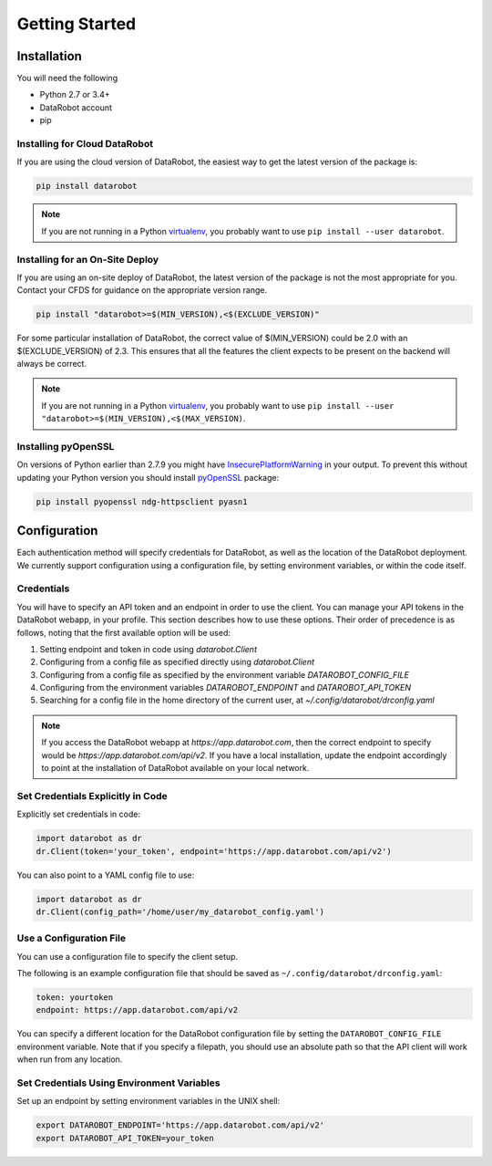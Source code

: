 ###############
Getting Started
###############

Installation
============
You will need the following

- Python 2.7 or 3.4+
- DataRobot account
- pip

Installing for Cloud DataRobot
******************************

If you are using the cloud version of DataRobot, the easiest way to get the latest version of the package is:

.. code-block:: shell

  pip install datarobot

.. note::
   If you are not running in a Python virtualenv_, you probably want to use ``pip install --user datarobot``.


Installing for an On-Site Deploy
*************************************

If you are using an on-site deploy of DataRobot, the latest version of the package is not the most appropriate for you.  Contact your CFDS for guidance on the appropriate version range.

.. code-block:: shell

    pip install "datarobot>=$(MIN_VERSION),<$(EXCLUDE_VERSION)"

For some particular installation of DataRobot, the correct value of $(MIN_VERSION) could be 2.0 with an $(EXCLUDE_VERSION) of 2.3.  This ensures that all the features the client expects to be
present on the backend will always be correct.

.. note::
   If you are not running in a Python virtualenv_, you probably want to use ``pip install --user "datarobot>=$(MIN_VERSION),<$(MAX_VERSION)``.

.. _virtualenv: http://docs.python-guide.org/en/latest/dev/virtualenvs/


Installing pyOpenSSL
********************
On versions of Python earlier than 2.7.9 you might have InsecurePlatformWarning_ in your output.
To prevent this without updating your Python version you should install pyOpenSSL_ package:

.. _pyOpenSSL: https://urllib3.readthedocs.org/en/latest/security.html#pyopenssl
.. _InsecurePlatformWarning: https://urllib3.readthedocs.org/en/latest/security.html#insecureplatformwarning

.. code-block:: shell

    pip install pyopenssl ndg-httpsclient pyasn1

Configuration
=============
Each authentication method will specify credentials for DataRobot, as well as
the location of the DataRobot deployment. We currently support configuration
using a configuration file, by setting environment variables, or
within the code itself.

.. _credentials:

Credentials
***********
You will have to specify an API token and an endpoint in order to use the client.  You can manage
your API tokens in the DataRobot webapp, in your profile. This section describes how to use these
options. Their order of precedence is as follows, noting that the first available option will be used:

1. Setting endpoint and token in code using `datarobot.Client`
2. Configuring from a config file as specified directly using `datarobot.Client`
3. Configuring from a config file as specified by the environment variable `DATAROBOT_CONFIG_FILE`
4. Configuring from the environment variables `DATAROBOT_ENDPOINT` and `DATAROBOT_API_TOKEN`
5. Searching for a config file in the home directory of the current user, at `~/.config/datarobot/drconfig.yaml`

.. note::

    If you access the DataRobot webapp at
    `https://app.datarobot.com`, then the correct endpoint to specify would be
    `https://app.datarobot.com/api/v2`.  If you have a local installation, update the endpoint
    accordingly to point at the installation of DataRobot available on your local network.

Set Credentials Explicitly in Code
**********************************

Explicitly set credentials in code:

.. code-block:: python

   import datarobot as dr
   dr.Client(token='your_token', endpoint='https://app.datarobot.com/api/v2')

You can also point to a YAML config file to use:

.. code-block:: python

   import datarobot as dr
   dr.Client(config_path='/home/user/my_datarobot_config.yaml')


Use a Configuration File
************************
You can use a configuration file to specify the client setup.

The following is an example configuration file that should be saved as ``~/.config/datarobot/drconfig.yaml``:

.. code-block:: yaml

    token: yourtoken
    endpoint: https://app.datarobot.com/api/v2

You can specify a different location for the DataRobot configuration file by setting
the ``DATAROBOT_CONFIG_FILE`` environment variable.  Note that if you specify a filepath, you should
use an absolute path so that the API client will work when run from any location.

Set Credentials Using Environment Variables
*******************************************

Set up an endpoint by setting environment variables in the UNIX shell:

.. code-block:: shell

   export DATAROBOT_ENDPOINT='https://app.datarobot.com/api/v2'
   export DATAROBOT_API_TOKEN=your_token
